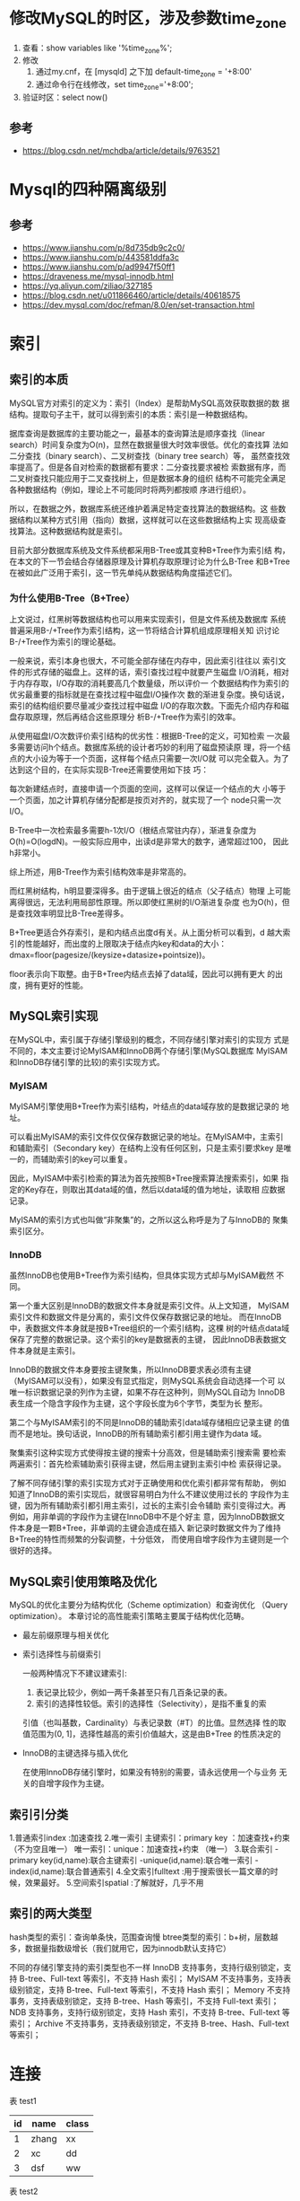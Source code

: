 * 修改MySQL的时区，涉及参数time_zone
  1. 查看：show variables like '%time_zone%';
  2. 修改
     1. 通过my.cnf，在 [mysqld] 之下加 default-time_zone = '+8:00'
     2. 通过命令行在线修改，set time_zone='+8:00';
  3. 验证时区：select now()

** 参考
   - https://blog.csdn.net/mchdba/article/details/9763521

* Mysql的四种隔离级别
** 参考
   - https://www.jianshu.com/p/8d735db9c2c0/
   - https://www.jianshu.com/p/443581ddfa3c
   - https://www.jianshu.com/p/ad9947f50ff1
   - https://draveness.me/mysql-innodb.html
   - https://yq.aliyun.com/ziliao/327185
   - https://blog.csdn.net/u011866460/article/details/40618575
   - https://dev.mysql.com/doc/refman/8.0/en/set-transaction.html

* 索引
** 索引的本质
   MySQL官方对索引的定义为：索引（Index）是帮助MySQL高效获取数据的数
   据结构。提取句子主干，就可以得到索引的本质：索引是一种数据结构。

   据库查询是数据库的主要功能之一，最基本的查询算法是顺序查找（linear
   search）时间复杂度为O(n)，显然在数据量很大时效率很低。优化的查找算
   法如二分查找（binary search）、二叉树查找（binary tree search）等，
   虽然查找效率提高了。但是各自对检索的数据都有要求：二分查找要求被检
   索数据有序，而二叉树查找只能应用于二叉查找树上，但是数据本身的组织
   结构不可能完全满足各种数据结构（例如，理论上不可能同时将两列都按顺
   序进行组织）。

   所以，在数据之外，数据库系统还维护着满足特定查找算法的数据结构。这
   些数据结构以某种方式引用（指向）数据，这样就可以在这些数据结构上实
   现高级查找算法。这种数据结构就是索引。

   目前大部分数据库系统及文件系统都采用B-Tree或其变种B+Tree作为索引结
   构，在本文的下一节会结合存储器原理及计算机存取原理讨论为什么B-Tree
   和B+Tree在被如此广泛用于索引，这一节先单纯从数据结构角度描述它们。

*** 为什么使用B-Tree（B+Tree）
    上文说过，红黑树等数据结构也可以用来实现索引，但是文件系统及数据库
    系统普遍采用B-/+Tree作为索引结构，这一节将结合计算机组成原理相关知
    识讨论B-/+Tree作为索引的理论基础。

    一般来说，索引本身也很大，不可能全部存储在内存中，因此索引往往以
    索引文件的形式存储的磁盘上。这样的话，索引查找过程中就要产生磁盘
    I/O消耗，相对于内存存取，I/O存取的消耗要高几个数量级，所以评价一
    个数据结构作为索引的优劣最重要的指标就是在查找过程中磁盘I/O操作次
    数的渐进复杂度。换句话说，索引的结构组织要尽量减少查找过程中磁盘
    I/O的存取次数。下面先介绍内存和磁盘存取原理，然后再结合这些原理分
    析B-/+Tree作为索引的效率。

    从使用磁盘I/O次数评价索引结构的优劣性：根据B-Tree的定义，可知检索
    一次最多需要访问h个结点。数据库系统的设计者巧妙的利用了磁盘预读原
    理，将一个结点的大小设为等于一个页面，这样每个结点只需要一次I/O就
    可以完全载入。为了达到这个目的，在实际实现B-Tree还需要使用如下技
    巧：

    每次新建结点时，直接申请一个页面的空间，这样可以保证一个结点的大
    小等于一个页面，加之计算机存储分配都是按页对齐的，就实现了一个
    node只需一次I/O。

    B-Tree中一次检索最多需要h-1次I/O（根结点常驻内存），渐进复杂度为
    O(h)=O(logdN)。一般实际应用中，出读d是非常大的数字，通常超过100，
    因此h非常小。

    综上所述，用B-Tree作为索引结构效率是非常高的。

    而红黑树结构，h明显要深得多。由于逻辑上很近的结点（父子结点）物理
    上可能离得很远，无法利用局部性原理。所以即使红黑树的I/O渐进复杂度
    也为O(h)，但是查找效率明显比B-Tree差得多。

    B+Tree更适合外存索引，是和内结点出度d有关。从上面分析可以看到，d
    越大索引的性能越好，而出度的上限取决于结点内key和data的大小：
    dmax=floor(pagesize/(keysize+datasize+pointsize))。

    floor表示向下取整。由于B+Tree内结点去掉了data域，因此可以拥有更大
    的出度，拥有更好的性能。

** MySQL索引实现
   在MySQL中，索引属于存储引擎级别的概念，不同存储引擎对索引的实现方
   式是不同的，本文主要讨论MyISAM和InnoDB两个存储引擎(MySQL数据库
   MyISAM和InnoDB存储引擎的比较)的索引实现方式。

*** MyISAM
   MyISAM引擎使用B+Tree作为索引结构，叶结点的data域存放的是数据记录的
   地址。

   可以看出MyISAM的索引文件仅仅保存数据记录的地址。在MyISAM中，主索引
   和辅助索引（Secondary key）在结构上没有任何区别，只是主索引要求key
   是唯一的，而辅助索引的key可以重复。

   因此，MyISAM中索引检索的算法为首先按照B+Tree搜索算法搜索索引，如果
   指定的Key存在，则取出其data域的值，然后以data域的值为地址，读取相
   应数据记录。

   MyISAM的索引方式也叫做“非聚集”的，之所以这么称呼是为了与InnoDB的
   聚集索引区分。

*** InnoDB
    虽然InnoDB也使用B+Tree作为索引结构，但具体实现方式却与MyISAM截然
    不同。

    第一个重大区别是InnoDB的数据文件本身就是索引文件。从上文知道，
    MyISAM索引文件和数据文件是分离的，索引文件仅保存数据记录的地址。
    而在InnoDB中，表数据文件本身就是按B+Tree组织的一个索引结构，这棵
    树的叶结点data域保存了完整的数据记录。这个索引的key是数据表的主键，
    因此InnoDB表数据文件本身就是主索引。

    InnoDB的数据文件本身要按主键聚集，所以InnoDB要求表必须有主键
    （MyISAM可以没有），如果没有显式指定，则MySQL系统会自动选择一个可
    以唯一标识数据记录的列作为主键，如果不存在这种列，则MySQL自动为
    InnoDB表生成一个隐含字段作为主键，这个字段长度为6个字节，类型为长
    整形。

    第二个与MyISAM索引的不同是InnoDB的辅助索引data域存储相应记录主键
    的值而不是地址。换句话说，InnoDB的所有辅助索引都引用主键作为data
    域。

    聚集索引这种实现方式使得按主键的搜索十分高效，但是辅助索引搜索需
    要检索两遍索引：首先检索辅助索引获得主键，然后用主键到主索引中检
    索获得记录。

    了解不同存储引擎的索引实现方式对于正确使用和优化索引都非常有帮助，
    例如知道了InnoDB的索引实现后，就很容易明白为什么不建议使用过长的
    字段作为主键，因为所有辅助索引都引用主索引，过长的主索引会令辅助
    索引变得过大。再例如，用非单调的字段作为主键在InnoDB中不是个好主
    意，因为InnoDB数据文件本身是一颗B+Tree，非单调的主键会造成在插入
    新记录时数据文件为了维持B+Tree的特性而频繁的分裂调整，十分低效，
    而使用自增字段作为主键则是一个很好的选择。

** MySQL索引使用策略及优化
   MySQL的优化主要分为结构优化（Scheme optimization）和查询优化
   （Query optimization）。
   本章讨论的高性能索引策略主要属于结构优化范畴。

   - 最左前缀原理与相关优化
   - 索引选择性与前缀索引

     一般两种情况下不建议建索引:
     1. 表记录比较少，例如一两千条甚至只有几百条记录的表。
     2. 索引的选择性较低。索引的选择性（Selectivity），是指不重复的索
	引值（也叫基数，Cardinality）与表记录数（#T）的比值。显然选择
	性的取值范围为(0, 1]，选择性越高的索引价值越大，这是由B+Tree
	的性质决定的

   - InnoDB的主键选择与插入优化

     在使用InnoDB存储引擎时，如果没有特别的需要，请永远使用一个与业务
     无关的自增字段作为主键。

** 索引引分类
   1.普通索引index :加速查找
   2.唯一索引
   主键索引：primary key ：加速查找+约束（不为空且唯一）
   唯一索引：unique：加速查找+约束 （唯一）
   3.联合索引
   -primary key(id,name):联合主键索引
   -unique(id,name):联合唯一索引
   -index(id,name):联合普通索引
   4.全文索引fulltext :用于搜索很长一篇文章的时候，效果最好。
   5.空间索引spatial :了解就好，几乎不用

** 索引的两大类型
   hash类型的索引：查询单条快，范围查询慢
   btree类型的索引：b+树，层数越多，数据量指数级增长（我们就用它，因为innodb默认支持它）

   不同的存储引擎支持的索引类型也不一样
   InnoDB 支持事务，支持行级别锁定，支持 B-tree、Full-text 等索引，不支持 Hash 索引；
   MyISAM 不支持事务，支持表级别锁定，支持 B-tree、Full-text 等索引，不支持 Hash 索引；
   Memory 不支持事务，支持表级别锁定，支持 B-tree、Hash 等索引，不支持 Full-text 索引；
   NDB 支持事务，支持行级别锁定，支持 Hash 索引，不支持 B-tree、Full-text 等索引；
   Archive 不支持事务，支持表级别锁定，不支持 B-tree、Hash、Full-text 等索引；

* 连接
  表 test1
  |----+-------+-------|
  | id | name  | class |
  |----+-------+-------|
  |  1 | zhang | xx    |
  |  2 | xc    | dd    |
  |  3 | dsf   | ww    |
  |----+-------+-------|

  表 test2
  |----+------+-------|
  | id | name | class |
  |----+------+-------|
  |  2 | sd   | ggg   |
  |  3 | 45   | fe    |
  |  4 | df   | vvv   |
  |----+------+-------|

  1. 内连接: inner join on, 返回两个表的交集。
     #+begin_src sql
     select * from test1 a,test2 b where a.id=b.id;
     select * from test1 a inner join test2 b on a.id=b.id;
     #+end_src
     |----+------+-------+----+------+-------|
     | id | name | class | id | name | class |
     |----+------+-------+----+------+-------|
     |  2 | xc   | dd    |  2 | sd   | ggg   |
     |  3 | dsf  | ww    |  3 | 45   | fe    |
     |----+------+-------+----+------+-------|


  2. 左连接(或左外连接): left join on/left join outer on

     左表(a_table)的记录将会全部表示出来，而右表(b_table)只会显示符
     合搜索条件的记录。右表记录不足的地方均为NULL。

     #+begin_src sql
     select * from test1 a left join test2 b on a.id=b.id;
     #+end_src

     |----+-------+-------+------+------+-------|
     | id | name  | class |   id | name | class |
     |----+-------+-------+------+------+-------|
     |  2 | xc    | dd    |    2 | sd   | ggg   |
     |  3 | dsf   | ww    |    3 | 45   | fe    |
     |  1 | zhang | xx    | NULL | NULL | NULL  |
     |----+-------+-------+------+------+-------|


  3. 右连接(全称右外连接): right join on/right outer join on

     与左(外)连接相反，右(外)连接，左表(a_table)只会显示符合搜索条件
     的记录，而右表(b_table)的记录将会全部表示出来。左表记录不足的地
     方均为NULL。

     #+begin_src sql
     select * from test1 a right join test2 b on a.id=b.id;
     #+end_src

     |------+------+-------+----+------+-------|
     |   id | name | class | id | name | class |
     |------+------+-------+----+------+-------|
     |    2 | xc   | dd    |  2 | sd   | ggg   |
     |    3 | dsf  | ww    |  3 | 45   | fe    |
     | NULL | NULL | NULL  |  4 | df   | vvv   |
     |------+------+-------+----+------+-------|



  4. 全连接(全称全外连接): full outer join on

     返回两个表的并集。mysql不支持全连接，可以使用union产生相同效果。

     #+begin_src sql
     select * from test1 a left join test2 b on a.id=b.id
     union
     select * from test1 a right join test2 b on a.id=b.id;
     #+end_src
     |------+-------+-------+------+------+-------|
     |   id | name  | class |   id | name | class |
     |------+-------+-------+------+------+-------|
     |    2 | xc    | dd    |    2 | sd   | ggg   |
     |    3 | dsf   | ww    |    3 | 45   | fe    |
     |    1 | zhang | xx    | NULL | NULL | NULL  |
     | NULL | NULL  | NULL  |    4 | df   | vvv   |
     |------+-------+-------+------+------+-------|

     #+begin_src sql
     select * from test1 a left join test2 b on a.id=b.id
     union all
     select * from test1 a right join test2 b on a.id=b.id;
     #+end_src
     |------+-------+-------+------+------+-------|
     |   id | name  | class |   id | name | class |
     |------+-------+-------+------+------+-------|
     |    2 | xc    | dd    |    2 | sd   | ggg   |
     |    3 | dsf   | ww    |    3 | 45   | fe    |
     |    1 | zhang | xx    | NULL | NULL | NULL  |
     |    2 | xc    | dd    |    2 | sd   | ggg   |
     |    3 | dsf   | ww    |    3 | 45   | fe    |
     | NULL | NULL  | NULL  |    4 | df   | vvv   |
     |------+-------+-------+------+------+-------|

** Mysql联合查询union和union all的使用
   UNION 用于合并两个或多个 SELECT 语句的结果集，并消去表中任何重复行。
   UNION 内部的 SELECT 语句必须拥有相同数量的列，列也必须拥有相似的数据类型。
   同时，每条 SELECT 语句中的列的顺序必须相同.

   如果允许重复的值，请使用 UNION ALL。当 ALL 随 UNION 一起使用时（即
   UNION ALL），不消除重复行。

** MySQL如何执行关联查询
   MySQL认为任何一个查询都是一次“关联”，并不仅仅是一个查询需要到两个
   表匹配才叫关联，所以在MySQL中，每一个查询，每一个片段（包括子查询，
   甚至基于单表查询）都可以是一次关联。

   当前MySQL关联执行的策略很简单：MySQL对任何关联都执行嵌套循环关联操
   作，即MySQL先在一个表中循环取出单条数据，然后在嵌套循环到下一个表中
   寻找匹配的行，依次下去，直到找到所有表中匹配的行为止。然后根据各个
   表匹配的行，返回查询中需要的各个列。

* 日志
  类型：
  - 二进制日志
  - 慢查日志
  - 通用日志
  - 重做日志
  - 回滚日志

** 二进制日志格式：
   - STATEMENT：记录了操作的sql语句。
     - 优点：日志记录量相对较小，节约磁盘及网络I/O,只对以一条记录修改
       或 插入ROW格式所产生日量小于段产生的日志量。

     - 缺点：
       - 必须记录上下文信息，保证语句在从服务器上的执行结果和在主服务
	 器 上相同。
       - 特定函数如UUID,USER()这样非确定性的函数无法复制。可能造成
	 mysql 复制的主备服务器数据不一致，从而中断复制链路。
   - ROW
     - 优点: row格式可以避免MYSQL复制中出现主从不一致的问题，官方推荐
       这种格式。

       同一个sql语句修改了10000条数据的情况下。基于段的日志只会记录这
       个SQL语句。基于行的日志会有10000条记录，分别记录每一行数据的修
       改。

       1. 是mysql主从复制更加安全。
       2. 对每一行数据修改比基于段的复制高效。

       如果误操作修改了数据库中的数据，同时没有备份可以恢复时，我们就
       可以通过分析二进制日志，对日志中记录的数据修改操作做反向处理的
       方式来达到恢复数据的目的。

     - 缺点: 记录日志量较大
   - full: 记录列的所有修改
   - minimal: 只记录修改的列。
   - noblob: 如果是text类型或clob字段，不记录 这些日志。
   - MIXED: 根据sql语句由系统决定在记录端和基于行的日志格式中进行选择。
     数据量大小由所执行的SQL决定。

** 重做日志
*** 写入过程
    1. 重做日志信息 先写入 重做日志缓冲 再按一定条件顺序写入重做日志文
       件！
    2. redo log buffer 向 redo log file 写，是按512个字节，也就是一个扇
       区的大小进行写入。扇区是写入的最小单位，一定能写入成功，因此过程
       中不需要double write.

*** 将重做日志缓冲中的内容刷新到外部磁盘的重做日志文件中的时机
    - Master Thread 每一秒将重做日志缓冲刷新到重做日志文件；
    - 每个事务提交时会将重做日志缓冲刷新到重做日志文件；
    - 当重做日志缓冲池剩余空间小于1/2时，重做日志缓冲刷新到重做日志文件

*** 重做日志和二进制日志的对比
    1. 类别
       - 二进制日志：记录MySQL数据库相关的日志记录，包括InnoDB，MyISAM
	 等其它存储引擎的日志。
       - 重做日志：只记录InnoDB存储引擎本身的事务日志。
    2. 内容
       - 二进制日志：记录事务的具体操作内容，是逻辑日志。
       - 重做日志：记录每个页的更改的物理情况。
    3. 时间
       - 二进制日志：只在事务提交完成后进行写入，只写磁盘一次，不论这时
	 事务量多大。
       - 重做日志：在事务进行中，就不断有重做日志条目(redo entry)写入重
	 做日志文件。

** 回滚日志
   undo日志用于存放数据修改被修改前的值，假设修改 tba 表中 id=2的行数
   据，把Name='B' 修改为Name = 'B2' ，那么undo日志就会用来存放Name='B'
   的记录，如果这个修改出现异常，可以使用undo日志来实现回滚操作，保证
   事务的一致性。对数据的变更操作，主要来自 INSERT UPDATE DELETE，而
   UNDO LOG中分为两种类型，一种是 INSERT_UNDO（INSERT操作），记录插入
   的唯一键值；一种是 UPDATE_UNDO（包含UPDATE及DELETE操作），记录修改
   的唯一键值以及old column记录。

   Undo log是MySQL Innodb引擎的日志的一种，记录了老版本的数据。
   Undo log是Innodb MVCC重要组成部分，InnoDB的MVCC就是基于Undo log实现的。

   在Innodb当中，INSERT操作在事务提交前只对当前事务可见，Undo log在事
   务提交后即会被删除，因为新插入的数据没有历史版本，所以无需维护Undo
   log。而对于UPDATE、DELETE，责需要维护多版本信息。

   在InnoDB当中，UPDATE和DELETE操作产生的Undo log都属于同一类型：
   update_undo。（update可以视为insert新数据到原位置，delete旧数据，
   undo log暂时保留旧数据）

   Undo log的作用
   有了MVCC，InnoDB就能实现一致性非锁定读。

** 参考
   - https://www.cnblogs.com/f-ck-need-u/archive/2018/05/08/9010872.html
   - https://blog.csdn.net/lpx_cn/article/details/53737165
   - https://www.cnblogs.com/wyy123/p/7880077.html
   - https://www.cnblogs.com/cuisi/p/6525077.html

* 复制方式
  - 基于SQL语句的复制（SBR)
    - 优点：
      - 生成日志量少，节约网络传输的ID.
      - 并不要求对主从数据库的表定义完全相同。
      - 相比于基于行的复制方式更为灵活。
    - 缺点：
      - 对于非确定事件，无法保证主从复制数据的一致性。
      - 对于存储过程，触发器
  - 基于行的复制(RBR)
    - 优点：
      - 可以应用于任何SQL的复制包括非确定性函数，存储过程等。
      - 可以减少数据库锁的使用。
    - 缺点：
      要求主从数据库的表结构相同，否则就会中断复制。


  复制工作方式:
  1. 主服务器将变更写入二进制日志。
  2. 从读取主的二进制日志变更并写入到relay_log中。
     - 基于日志点的复制
     - 基于GTID的复制
  3. 在从上重放relay_log中的日志。
     - 基于SQL端的日志是在从库上重新执行记录的SQL。
     - 基于行的日志则是在从库上直接应用对数据行的修改。

* 分库分表
  阿里规约：单表行数超过 500 万行或者单表容量超过 2GB，才推荐进行分库分表。

  1. 优先考虑缓存降低对数据库的读操作。
  2. 再考虑读写分离，降低数据库写操作。
  3. 最后开始数据拆分,切分模式： 首先垂直（纵向）拆分、再次水平拆分。
  4. 首先考虑按照业务垂直拆分。
  5. 再考虑水平拆分：先分库(设置数据路由规则，把数据分配到不同的库中)
  6. 最后再考虑分表，单表拆分到数据1000万以内。

** 参考
   - https://blog.csdn.net/jerome_s/article/details/52492616
   - https://blog.csdn.net/dinglang_2009/article/details/53195835
   - https://www.2cto.com/database/201805/745791.html
   - https://yq.aliyun.com/ziliao/385668
   - https://baijiahao.baidu.com/s?id=1607944199335196177&wfr=spider&for=pc
   - https://blog.csdn.net/qq_18145031/article/details/77867853
   - https://blog.csdn.net/qb170217/article/details/84098876

* 跨库（包括跨机）join
  限制：
  1. 本地结构字段可以是远程表的部分字段，字段必须相同
  2. 不支持事务
  3. 不支持表结构修改

  操作：
  1. 配置：my.conf中的 [mysqld]中添加 federated

  2. 登陆mariadb，执行install plugin federated soname
     'ha_federatedx.so';
  3. 查看：show engines;
  4. 建立链接表：

     create table xxx(...) ENGINE=FEDERATED CONNECTION='mysql://[name]:[password]@[location]:[port]/[dbname]/[tablename]'

  5. 更新本地链接表：

     update [tablename] set school_name='langfang' where id='1'

     对本地进行更新操作，本地和远程数据库都改变了。

  6. 增加字段：federated存储引擎不支持alter table操作。

  7. 删除表：删除本地表对远程表无影响。


** 参考
   - https://blog.csdn.net/jerome_s/article/details/52492616
   - https://blog.csdn.net/kisscatforever/article/details/78974576

* MySQL单台物理机上单实例多库与多实例单库性能测试
** 参考
   - https://blog.csdn.net/thundermeng/article/details/51791767
   - https://blog.csdn.net/hylongsuny/article/details/7892488

* 事务
** 参考
   - https://blog.csdn.net/shunfa888/article/details/80213528

* group by
  | id | num |
  |  1 |   1 |
  |  2 |   1 |
  |  3 |   1 |
  |  4 |   2 |
  |  5 |   1 |
  |  6 |   2 |
  |  7 |   2 |


  select id from table group by num 返回的结果中 id 单元格是有多个值的，
  但关系数据库不允许单元格有多个值，因此查询会失败，可用聚合函数来将多
  个输入值转换成一个值。

  delete from logs where id not in (select id from (select min(id) as id from logs group by Num) t);

  其中 select id from (select min(id) as id from logs group by Num) t)
  外面再加一层 select 是因为 mysql中，不能先select一个表的记录，在按此
  条件进行更新和删除同一个表的记录。 所以 重新select一遍

  #+begin_src sql
  # 获取分组后每组中的salary最大的那一行
  select a.name, a.salary, a.department_id from employee_department a
  where a.salary=(select max(e.salary) from employee_department e where a.department_id=e.department_id)
  #+end_src

  Ref:
  - https://blog.csdn.net/hao1066821456/article/details/69556644

* 关于MySQL数据类型定义的几个细节：
  1. INT(N)中，这个N表示啥？如：INT（2）和INT（11）有什么区别？

     Mysql可以指定类型的宽度，比如int(10), 对大多数应用这是没有意义的。
     因为，这不会限制值得合法范围，只是规定了Mysql的一些交互工具（例如
     Mysql命令行客户端）的显示字符的个数。

  2. VARCHAR（N）这个N表示啥？既然VARCHAR是可变长度的，VARCHAR(2)和
     VARCHAR(200)是不是一样？如果不一样区别在哪儿？

     N代表字宽，占用的存储空间。

  3. DECIMAL（M,N）中的M和N又表示啥？如果定义字段类型为DECIMAL（10,2），
     那么当插入数据3.2455时，实际插入的值是什么？

     decimal用于存储精确类型的小数，比如财务数据。对于decimal列可以指
     定小数点前后所允许的最大位数。这会影响到空间的消耗。例如
     decimal（18，9），，允许小数点两边各存储9位数字。

* 20+条MySQL性能优化的最佳经验
** 参考
   - https://blog.csdn.net/kaka1121/article/details/53395587

* 参考
  - https://blog.csdn.net/plg17/article/details/78758593
  - https://blog.csdn.net/u013061183/article/details/75356149
  - https://www.cnblogs.com/wangyayun/p/6133540.html
  - https://blog.csdn.net/waeceo/article/details/78702584
  - http://blog.codinglabs.org/articles/theory-of-mysql-index.html
  - https://www.cnblogs.com/bypp/p/7755307.html
  - https://www.cnblogs.com/chenshishuo/p/5030029.html
  - https://www.cnblogs.com/doudouxiaoye/p/5831449.html
  - https://www.jfox.info/2017/20-tiao-mysql-xing-nen-you-hua-de-zui-jia-jing-yan.html
  - https://www.cnblogs.com/yg_zhang/p/5906486.html
